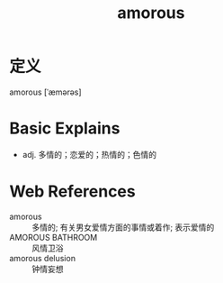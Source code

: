 #+title: amorous
#+roam_tags:英语单词

* 定义
  
amorous [ˈæmərəs]

* Basic Explains
- adj. 多情的；恋爱的；热情的；色情的

* Web References
- amorous :: 多情的; 有关男女爱情方面的事情或着作; 表示爱情的
- AMOROUS BATHROOM :: 风情卫浴
- amorous delusion :: 钟情妄想
